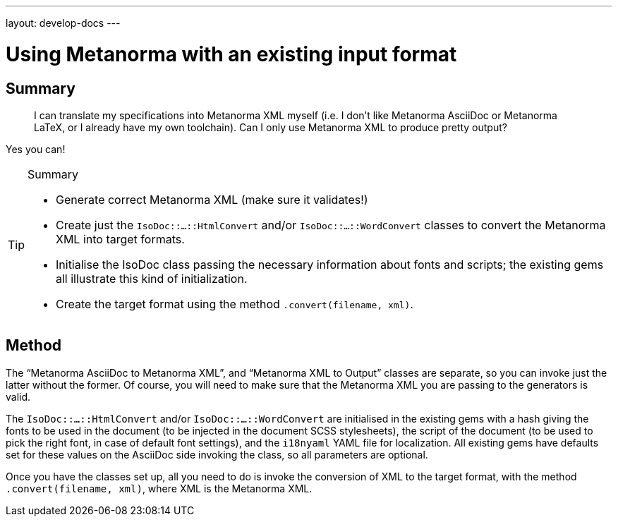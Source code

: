 ---
layout: develop-docs
---

= Using Metanorma with an existing input format

== Summary

[quote]
____
I can translate my specifications into Metanorma XML myself (i.e. I don't like Metanorma AsciiDoc or Metanorma LaTeX, or I already have my own toolchain). Can I only use Metanorma XML to produce pretty output?
____

Yes you can!

[TIP]
====
.Summary
* Generate correct Metanorma XML (make sure it validates!)
* Create just the `IsoDoc::...::HtmlConvert` and/or `IsoDoc::...::WordConvert` classes to convert the Metanorma XML into target formats.
* Initialise the IsoDoc class passing the necessary information about fonts and scripts; the existing gems all illustrate this kind of initialization.
* Create the target format using the method `.convert(filename, xml)`.
====

== Method

The "`Metanorma AsciiDoc to Metanorma XML`", and "`Metanorma XML to Output`" classes are separate, so you can invoke just the latter without the former. Of course, you will need to make sure that the Metanorma XML you are passing to the generators is valid.

The `IsoDoc::...::HtmlConvert` and/or `IsoDoc::...::WordConvert` are initialised in the existing gems with a hash giving the fonts to be used in the document (to be injected in the document SCSS stylesheets), the script of the document (to be used to pick the right font, in case of default font settings), and the `i18nyaml` YAML file for localization. All existing gems have defaults set for these values on the AsciiDoc side invoking the class, so all parameters are optional.

Once you have the classes set up, all you need to do is invoke the conversion of XML to the target format, with the method `.convert(filename, xml)`, where XML is the Metanorma XML.
